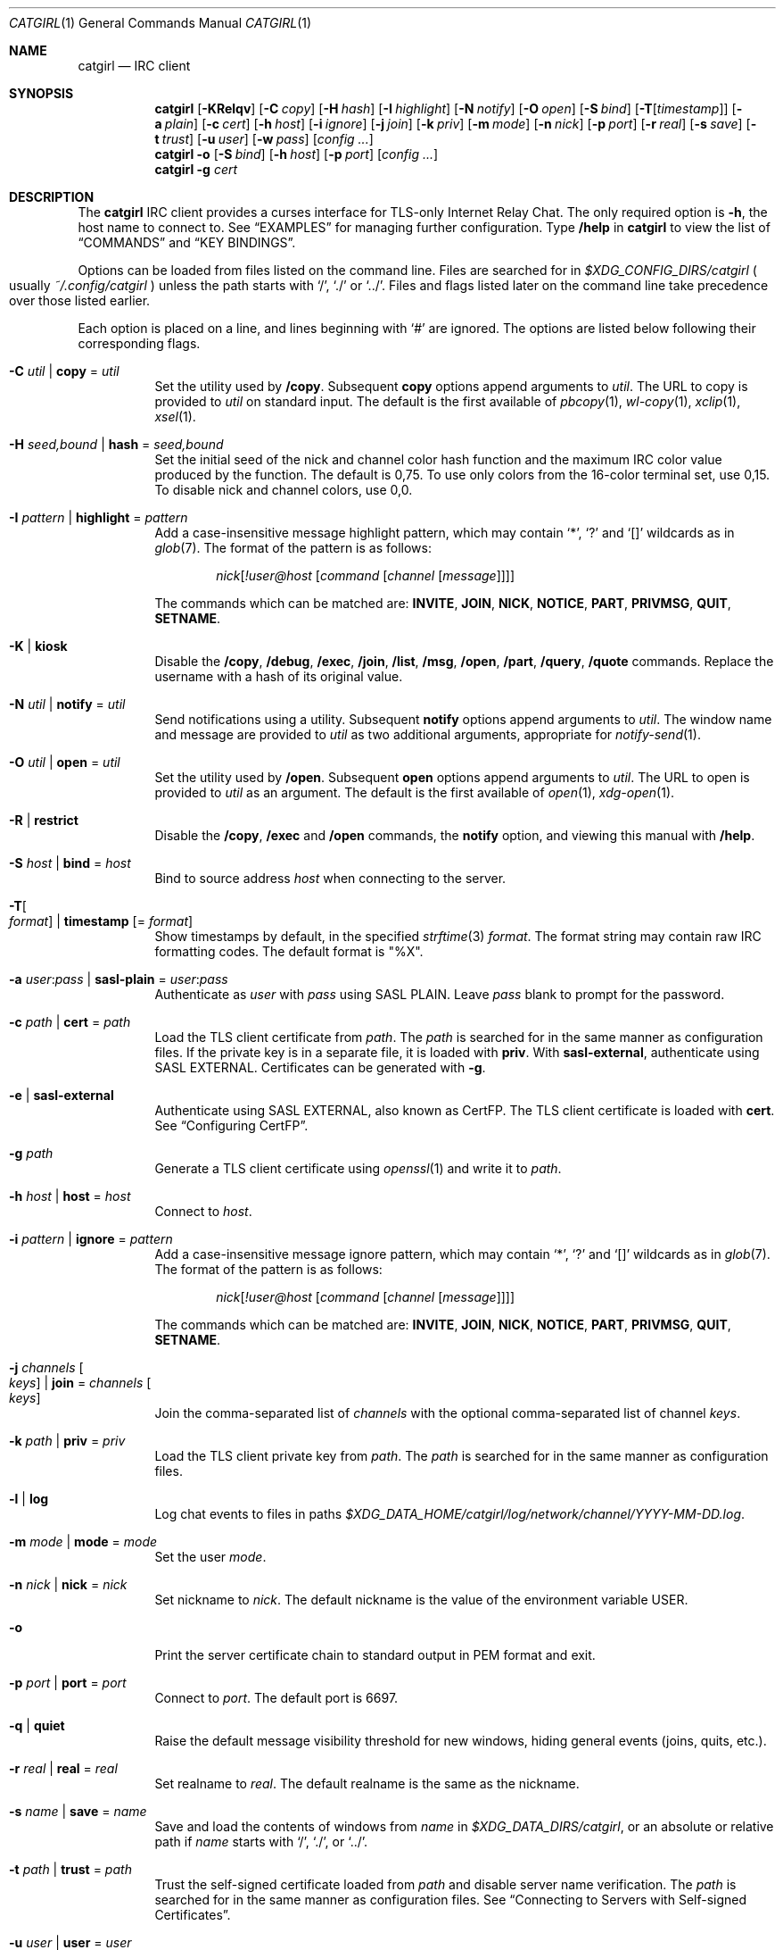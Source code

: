 .Dd February 22, 2022
.Dt CATGIRL 1
.Os
.
.Sh NAME
.Nm catgirl
.Nd IRC client
.
.Sh SYNOPSIS
.Nm
.Op Fl KRelqv
.Op Fl C Ar copy
.Op Fl H Ar hash
.Op Fl I Ar highlight
.Op Fl N Ar notify
.Op Fl O Ar open
.Op Fl S Ar bind
.Op Fl T Ns Op Ar timestamp
.Op Fl a Ar plain
.Op Fl c Ar cert
.Op Fl h Ar host
.Op Fl i Ar ignore
.Op Fl j Ar join
.Op Fl k Ar priv
.Op Fl m Ar mode
.Op Fl n Ar nick
.Op Fl p Ar port
.Op Fl r Ar real
.Op Fl s Ar save
.Op Fl t Ar trust
.Op Fl u Ar user
.Op Fl w Ar pass
.Op Ar config ...
.
.Nm
.Fl o
.Op Fl S Ar bind
.Op Fl h Ar host
.Op Fl p Ar port
.Op Ar config ...
.
.Nm
.Fl g Ar cert
.
.Sh DESCRIPTION
The
.Nm
IRC client
provides a curses interface
for TLS-only
Internet Relay Chat.
The only required option is
.Fl h ,
the host name to connect to.
See
.Sx EXAMPLES
for managing further configuration.
Type
.Ic /help
in
.Nm
to view the list of
.Sx COMMANDS
and
.Sx KEY BINDINGS .
.
.Pp
Options can be loaded from files
listed on the command line.
Files are searched for in
.Pa $XDG_CONFIG_DIRS/catgirl
.Po
usually
.Pa ~/.config/catgirl
.Pc
unless the path starts with
.Ql / ,
.Ql \&./
or
.Ql \&../ .
Files and flags listed later
on the command line
take precedence over
those listed earlier.
.
.Pp
Each option is placed on a line,
and lines beginning with
.Ql #
are ignored.
The options are listed below
following their corresponding flags.
.
.Bl -tag -width Ds
.It Fl C Ar util | Cm copy No = Ar util
Set the utility used by
.Ic /copy .
Subsequent
.Cm copy
options append arguments to
.Ar util .
The URL to copy is provided to
.Ar util
on standard input.
The default is the first available of
.Xr pbcopy 1 ,
.Xr wl-copy 1 ,
.Xr xclip 1 ,
.Xr xsel 1 .
.
.It Fl H Ar seed,bound | Cm hash No = Ar seed,bound
Set the initial seed
of the nick and channel
color hash function
and the maximum IRC color value
produced by the function.
The default is 0,75.
To use only colors from
the 16-color terminal set,
use 0,15.
To disable nick and channel colors,
use 0,0.
.
.It Fl I Ar pattern | Cm highlight No = Ar pattern
Add a case-insensitive message highlight pattern,
which may contain
.Ql * ,
.Ql \&?
and
.Ql []
wildcards as in
.Xr glob 7 .
The format of the pattern is as follows:
.Bd -ragged -offset indent
.Ar nick Ns Op Ar !user@host Op Ar command Op Ar channel Op Ar message
.Ed
.Pp
The commands which can be matched are:
.Sy INVITE ,
.Sy JOIN ,
.Sy NICK ,
.Sy NOTICE ,
.Sy PART ,
.Sy PRIVMSG ,
.Sy QUIT ,
.Sy SETNAME .
.
.It Fl K | Cm kiosk
Disable the
.Ic /copy ,
.Ic /debug ,
.Ic /exec ,
.Ic /join ,
.Ic /list ,
.Ic /msg ,
.Ic /open ,
.Ic /part ,
.Ic /query ,
.Ic /quote
commands.
Replace the username
with a hash of its original value.
.
.It Fl N Ar util | Cm notify No = Ar util
Send notifications using a utility.
Subsequent
.Cm notify
options append arguments to
.Ar util .
The window name and message
are provided to
.Ar util
as two additional arguments,
appropriate for
.Xr notify-send 1 .
.
.It Fl O Ar util | Cm open No = Ar util
Set the utility used by
.Ic /open .
Subsequent
.Cm open
options append arguments to
.Ar util .
The URL to open is provided to
.Ar util
as an argument.
The default is the first available of
.Xr open 1 ,
.Xr xdg-open 1 .
.
.It Fl R | Cm restrict
Disable the
.Ic /copy ,
.Ic /exec
and
.Ic /open
commands,
the
.Cm notify
option,
and viewing this manual with
.Ic /help .
.
.It Fl S Ar host | Cm bind No = Ar host
Bind to source address
.Ar host
when connecting to the server.
.
.It Fl T Ns Oo Ar format Oc | Cm timestamp Op = Ar format
Show timestamps by default,
in the specified
.Xr strftime 3
.Ar format .
The format string may contain
raw IRC formatting codes.
The default format is
.Qq \&%X .
.
.It Fl a Ar user : Ns Ar pass | Cm sasl-plain No = Ar user : Ns Ar pass
Authenticate as
.Ar user
with
.Ar pass
using SASL PLAIN.
Leave
.Ar pass
blank to prompt for the password.
.
.It Fl c Ar path | Cm cert No = Ar path
Load the TLS client certificate from
.Ar path .
The
.Ar path
is searched for in the same manner
as configuration files.
If the private key is in a separate file,
it is loaded with
.Cm priv .
With
.Cm sasl-external ,
authenticate using SASL EXTERNAL.
Certificates can be generated with
.Fl g .
.
.It Fl e | Cm sasl-external
Authenticate using SASL EXTERNAL,
also known as CertFP.
The TLS client certificate is loaded with
.Cm cert .
See
.Sx Configuring CertFP .
.
.It Fl g Ar path
Generate a TLS client certificate using
.Xr openssl 1
and write it to
.Ar path .
.
.It Fl h Ar host | Cm host No = Ar host
Connect to
.Ar host .
.
.It Fl i Ar pattern | Cm ignore No = Ar pattern
Add a case-insensitive message ignore pattern,
which may contain
.Ql * ,
.Ql \&?
and
.Ql []
wildcards as in
.Xr glob 7 .
The format of the pattern is as follows:
.Bd -ragged -offset indent
.Ar nick Ns Op Ar !user@host Op Ar command Op Ar channel Op Ar message
.Ed
.Pp
The commands which can be matched are:
.Sy INVITE ,
.Sy JOIN ,
.Sy NICK ,
.Sy NOTICE ,
.Sy PART ,
.Sy PRIVMSG ,
.Sy QUIT ,
.Sy SETNAME .
.
.It Fl j Ar channels Oo Ar keys Oc | Cm join No = Ar channels Oo Ar keys Oc
Join the comma-separated list of
.Ar channels
with the optional comma-separated list of channel
.Ar keys .
.
.It Fl k Ar path | Cm priv No = Ar priv
Load the TLS client private key from
.Ar path .
The
.Ar path
is searched for in the same manner
as configuration files.
.
.It Fl l | Cm log
Log chat events to files in paths
.Pa $XDG_DATA_HOME/catgirl/log/network/channel/YYYY-MM-DD.log .
.
.It Fl m Ar mode | Cm mode No = Ar mode
Set the user
.Ar mode .
.
.It Fl n Ar nick | Cm nick No = Ar nick
Set nickname to
.Ar nick .
The default nickname is
the value of the environment variable
.Ev USER .
.
.It Fl o
Print the server certificate chain
to standard output in PEM format
and exit.
.
.It Fl p Ar port | Cm port No = Ar port
Connect to
.Ar port .
The default port is 6697.
.
.It Fl q | Cm quiet
Raise the default message visibility threshold
for new windows,
hiding general events
(joins, quits, etc.).
.
.It Fl r Ar real | Cm real No = Ar real
Set realname to
.Ar real .
The default realname is the same as the nickname.
.
.It Fl s Ar name | Cm save No = Ar name
Save and load the contents of windows from
.Ar name
in
.Pa $XDG_DATA_DIRS/catgirl ,
or an absolute or relative path if
.Ar name
starts with
.Ql / ,
.Ql \&./ ,
or
.Ql \&../ .
.
.It Fl t Ar path | Cm trust No = Ar path
Trust the self-signed certificate
loaded from
.Ar path
and disable server name verification.
The
.Ar path
is searched for in the same manner
as configuration files.
See
.Sx Connecting to Servers with Self-signed Certificates .
.
.It Fl u Ar user | Cm user No = Ar user
Set username to
.Ar user .
The default username is the same as the nickname.
.
.It Fl v | Cm debug
Log raw IRC messages to the
.Sy <debug>
window
as well as standard error
if it is not a terminal.
.
.It Fl w Ar pass | Cm pass No = Ar pass
Log in with the server password
.Ar pass .
Leave
.Ar pass
blank to prompt for the password.
.El
.
.Ss Configuring CertFP
.Bl -enum
.It
Generate a new TLS client certificate:
.Bd -literal -offset indent
$ catgirl -g ~/.config/catgirl/example.pem
.Ed
.It
Connect to the server using the certificate:
.Bd -literal -offset indent
cert = example.pem
# or: $ catgirl -c example.pem
.Ed
.It
Identify with services or use
.Cm sasl-plain ,
then add the certificate fingerprint
to your account:
.Bd -literal -offset indent
/ns CERT ADD
.Ed
.It
Enable SASL EXTERNAL
to require successful authentication
when connecting
(not possible on all networks):
.Bd -literal -offset indent
cert = example.pem
sasl-external
# or: $ catgirl -e -c example.pem
.Ed
.El
.
.Ss Connecting to Servers with Self-signed Certificates
.Bl -enum
.It
Connect to the server
and write its certificate to a file:
.Bd -literal -offset indent
$ catgirl -o -h irc.example.org > ~/.config/catgirl/example.pem
.Ed
.It
Configure
.Nm
to trust the certificate:
.Bd -literal -offset indent
trust = example.pem
# or: $ catgirl -t example.pem
.Ed
.El
.
.Sh INTERFACE
The
.Nm
interface is split
into three areas.
.
.Ss Status Line
The top line of the terminal
shows window statuses.
Only the currently active window
and windows with activity are listed.
The status line for a window
might look like this:
.Bd -literal -offset indent
1+ #ascii.town +3 ~7 @
.Ed
.Pp
The number on the left
is the window number.
Following it may be one of
.Ql - ,
.Ql + ,
.Ql ++ ,
as well as
.Ql = .
These indicate
the message visibility threshold
and mute status
of the window.
.Pp
On the right side,
the number following
.Ql +
indicates the number of unread messages.
The number following
.Ql ~
indicates how many lines
are below the scroll position.
An
.Ql @
indicates that there is unsent input
in the window's
.Sx Input Line .
.Pp
.Nm
will also set the terminal title,
if possible,
to the name of the network
and active window,
followed by the unread count
for that window,
and the unread count
for all other windows
in parentheses.
.
.Ss Chat Area
The chat area shows
messages and events.
Regular messages are shown
with the nick between
.Ql <>
angle brackets.
Actions are shown
with the nick preceded by
.Ql * .
Notices are shown
with the nick between
.Ql -
hyphens.
.Pp
Blank lines are inserted into the chat
as unread markers.
.Pp
While scrolling,
the most recent 5 lines of chat
are kept visible below a marker line.
.
.Ss Input Line
The bottom line of the terminal
is where messages and commands are entered.
When entering a message, action or notice,
your nick appears on the left,
as it would in the
.Sx Chat Area .
When entering a command,
no nick is shown.
.Pp
Formatting codes are shown
in the input line
as reverse-video uppercase letters.
These will not appear in the sent message.
.Pp
Input that is too long
to send as a single message
will have a red background
starting at the point where it will be split
into a second message.
.
.Sh COMMANDS
Any unique prefix can be used to abbreviate a command.
For example,
.Ic /join
can be typed
.Ic /j .
.
.Ss Chat Commands
.Bl -tag -width Ds
.It Ic /away Op Ar message
Set or clear your away status.
.It Ic /cs Ar command
Send a command to ChanServ.
.It Ic /invite Ar nick
Invite a user to the channel.
.It Ic /join Op Ar channel Op Ar key
Join the named channel,
the current channel,
or the channel you've been invited to.
.It Ic /list Op Ar channel
List channels.
.It Ic /me Op Ar action
Send an action message.
.It Ic /msg Ar nick message
Send a private message.
.It Ic /names
List users in the channel.
.It Ic /nick Ar nick
Change nicknames.
.It Ic /notice Ar message
Send a notice.
.It Ic /ns Ar command
Send a command to NickServ.
.It Ic /ops
List channel operators.
.It Ic /part Op Ar message
Leave the channel.
.It Ic /query Ar nick
Start a private conversation.
.It Ic /quit Op Ar message
Quit IRC.
.It Ic /quote Ar command
Send a raw IRC command.
The
.Ic /debug
command is likely needed
for command output.
.It Ic /say Ar message
Send a regular message.
.It Ic /setname Ar name
Update realname
if supported by the server.
.It Ic /topic Op Ar topic
Show or set the topic of the channel.
Press
.Ic Tab
twice to copy the current topic.
.It Ic /whois Op Ar nick
Query information about a user or yourself.
.It Ic /whowas Ar nick
Query past information about a user.
.El
.
.Ss UI Commands
.Bl -tag -width Ds
.It Ic /close Op Ar name | num
Close the named, numbered or current window.
.It Ic /copy Op Ar nick | substring
Copy the most recent URL from
.Ar nick
or matching
.Ar substring .
.It Ic /debug
Toggle logging in the
.Sy <debug>
window.
.It Ic /exec Ar command
Run
.Ar command
with
.Ev SHELL
and interpret its output
as input to the current window,
including as commands.
.It Ic /help
View this manual.
Type
.Ic q
to return to
.Nm .
.It Ic /help Ar topic
List the server help for a topic.
Try
.Ic /help index
for a list of topics.
.It Ic /highlight Op Ar pattern
List message highlight patterns
or temporarily add a pattern.
To permanently add a pattern,
use the
.Cm highlight
option.
.It Ic /ignore Op Ar pattern
List message ignore patterns
or temporarily add a pattern.
To permanently add a pattern,
use the
.Cm ignore
option.
.It Ic /move Oo Ar name Oc Ar num
Move the named or current window to number.
.It Ic /open Op Ar count
Open each of
.Ar count
most recent URLs.
.It Ic /open Ar nick | substring
Open the most recent URL from
.Ar nick
or matching
.Ar substring .
.It Ic /unhighlight Ar pattern
Temporarily remove a message highlight pattern.
.It Ic /unignore Ar pattern
Temporarily remove a message ignore pattern.
.It Ic /window
List all windows.
.It Ic /window Ar name | substring
Switch to window by name
or matching substring.
.It Ic /window Ar num | Ic / Ns Ar num
Switch to window by number.
.El
.
.Ss Operator Commands
.Bl -tag -width Ds
.It Ic /ban Op Ar mask ...
List or ban masks from the channel.
.It Ic /deop Op Ar nick ...
Revoke channel operator status from users or yourself.
.It Ic /devoice Op Ar nick ...
Revoke voice from users or yourself in the channel.
.It Ic /except Op Ar mask ...
List or add masks to the channel ban exception list.
.It Ic /invex Op Ar mask ...
List or add masks to the channel invite list.
.It Ic /kick Ar nick Op Ar message
Kick a user from the channel.
.It Ic /mode Oo Ar modes Oc Op Ar param ...
Show or set channel modes.
In the
.Sy <network>
window,
show or set user modes.
.It Ic /op Op Ar nick ...
Grant users or yourself channel operator status.
.It Ic /unban Ar mask ...
Unban masks from the channel.
.It Ic /unexcept Ar mask ...
Remove masks from the channel ban exception list.
.It Ic /uninvex Ar mask ...
Remove masks from the channel invite list.
.It Ic /voice Op Ar nick ...
Grant users or yourself voice in the channel.
.El
.
.Sh KEY BINDINGS
The
.Nm
interface provides
.Xr emacs 1 Ns -like
line editing
as well as keys for IRC formatting.
The prefixes
.Ic C-
and
.Ic M-
represent the control and meta (alt)
modifiers, respectively.
.
.Ss Line Editing
.Bl -tag -width Ds -compact
.It Ic C-a
Move to beginning of line.
.It Ic C-b
Move left.
.It Ic C-d
Delete next character.
.It Ic C-e
Move to end of line.
.It Ic C-f
Move right.
.It Ic C-k
Delete to end of line.
.It Ic C-t
Transpose characters.
.It Ic C-u
Delete to beginning of line.
.It Ic C-w
Delete previous word.
.It Ic C-x
Expand a text macro beginning with
.Ql \e .
.It Ic C-y
Paste previously deleted text.
.It Ic M-Enter
Insert a newline without sending a command.
.It Ic M-b
Move to previous word.
.It Ic M-d
Delete next word.
.It Ic M-f
Move to next word.
.It Ic M-q
Collapse all whitespace.
.It Ic Tab
Complete nick, channel, command or macro.
.El
.Pp
Arrow and navigation keys
also work as expected.
.
.Ss Window Keys
.Bl -tag -width Ds -compact
.It Ic C-l
Redraw the UI.
.It Ic C-n
Switch to next window.
.It Ic C-p
Switch to previous window.
.It Ic C-r
Scroll to previous line matching input.
.It Ic C-s
Scroll to next line matching input.
.It Ic C-v
Scroll down a page.
.It Ic M-+
Raise message visibility threshold,
hiding ignored messages,
general events
(joins, quits, etc.),
or non-highlighted messages.
.It Ic M--
Lower message visibility threshold,
showing ignored messages.
.It Ic M-=
Toggle mute.
Muted windows do not appear in the status line
unless you are mentioned.
.It Ic M-/
Switch to previously selected window.
.It Ic M-<
Scroll to top.
.It Ic M->
Scroll to bottom.
.It Ic M- Ns Ar n
Switch to window by number 0\(en9.
.It Ic M-a
Cycle through unread windows.
.It Ic M-l
List the contents of the window
without word-wrapping
and with timestamps.
Press
.Ic Enter
to return to
.Nm .
.It Ic M-m
Insert a blank line in the window.
.It Ic M-n
Scroll to next highlight.
.It Ic M-p
Scroll to previous highlight.
.It Ic M-s
Reveal spoiler text.
.It Ic M-t
Toggle timestamps.
.It Ic M-u
Scroll to first unread line.
.It Ic M-v
Scroll up a page.
.El
.
.Ss IRC Formatting
.Bl -tag -width "C-z C-v" -compact
.It Ic C-z C-v
Insert the next input character literally.
.It Ic C-z b
Toggle bold.
.It Ic C-z c
Set or reset color.
.It Ic C-z i
Toggle italics.
.It Ic C-z o
Reset formatting.
.It Ic C-z p
Manually toggle paste mode.
.It Ic C-z r
Toggle reverse color.
.It Ic C-z s
Set spoiler text (black on black).
.It Ic C-z u
Toggle underline.
.El
.
.Pp
Some color codes can be inserted
with the following:
.Bl -column "C-z A" "magenta" "C-z N" "orange (dark yellow)"
.It Ic C-z A Ta gray Ta Ic C-z N Ta brown (dark red)
.It Ic C-z B Ta blue Ta Ic C-z O Ta orange (dark yellow)
.It Ic C-z C Ta cyan Ta Ic C-z P Ta pink (light magenta)
.It Ic C-z G Ta green Ta Ic C-z R Ta red
.It Ic C-z K Ta black Ta Ic C-z W Ta white
.It Ic C-z M Ta magenta Ta Ic C-z Y Ta yellow
.El
.
.Pp
To set other colors, follow
.Ic C-z c
by one or two digits for the foreground color,
optionally followed by a comma
and one or two digits for the background color.
To reset color, follow
.Ic C-z c
by a non-digit.
.
.Pp
The color numbers are as follows:
.Bl -column "99" "orange (dark yellow)" "15" "pink (light magenta)"
.It \ 0 Ta white Ta \ 8 Ta yellow
.It \ 1 Ta black Ta \ 9 Ta light green
.It \ 2 Ta blue Ta 10 Ta cyan
.It \ 3 Ta green Ta 11 Ta light cyan
.It \ 4 Ta red Ta 12 Ta light blue
.It \ 5 Ta brown (dark red) Ta 13 Ta pink (light magenta)
.It \ 6 Ta magenta Ta 14 Ta gray
.It \ 7 Ta orange (dark yellow) Ta 15 Ta light gray
.It 99 Ta default Ta Ta
.El
.
.Sh ENVIRONMENT
.Bl -tag -width Ds
.It Ev SHELL
The shell used by
.Ic /exec .
The default is
.Pa /bin/sh .
.It Ev USER
The default nickname.
.El
.
.Sh FILES
.Bl -tag -width Ds
.It Pa $XDG_CONFIG_DIRS/catgirl
Configuration files are searched for first in
.Ev $XDG_CONFIG_HOME ,
usually
.Pa ~/.config ,
followed by the colon-separated list of paths
.Ev $XDG_CONFIG_DIRS ,
usually
.Pa /etc/xdg .
.It Pa ~/.config/catgirl
The most likely location of configuration files.
.
.It Pa $XDG_DATA_DIRS/catgirl
Save files are searched for first in
.Ev $XDG_DATA_HOME ,
usually
.Pa ~/.local/share ,
followed by the colon-separated list of paths
.Ev $XDG_DATA_DIRS ,
usually
.Pa /usr/local/share:/usr/share .
.It Pa ~/.local/share/catgirl
The most likely location of save files.
.El
.
.Sh EXIT STATUS
The
.Nm
client exits 0
if requested by the user,
.Dv EX_UNAVAILABLE
(69)
if the connection is lost,
and >0 if any other error occurs.
.
.Sh EXAMPLES
Join
.Li #ascii.town
from the command line:
.Bd -literal -offset indent
$ catgirl -h irc.tilde.chat -j '#ascii.town'
.Ed
.Pp
Create a configuration file in
.Pa ~/.config/catgirl/tilde :
.Bd -literal -offset indent
host = irc.tilde.chat
join = #ascii.town
.Ed
.Pp
Load the configuration file:
.Bd -literal -offset indent
$ catgirl tilde
.Ed
.
.Sh STANDARDS
.Bl -item
.It
.Rs
.%A Adam
.%A Attila Molnar
.%T invite-notify Extension
.%I IRCv3 Working Group
.%U https://ircv3.net/specs/extensions/invite-notify
.Re
.It
.Rs
.%A Jack Allnutt
.%A Val Lorentz
.%A Daniel Oaks
.%T Modern IRC Client Protocol
.%I ircdocs
.%U https://modern.ircdocs.horse/index.html
.Re
.It
.Rs
.%A Kiyoshi Aman
.%A Kyle Fuller
.%A St\('ephan Kochen
.%A Alexey Sokolov
.%A James Wheare
.%T Message Tags
.%I IRCv3 Working Group
.%U https://ircv3.net/specs/extensions/message-tags
.Re
.It
.Rs
.%A Kiyoshi Aman
.%T extended-join Extension
.%I IRCv3 Working Group
.%U https://ircv3.net/specs/extensions/extended-join
.Re
.It
.Rs
.%A Waldo Bastian
.%A Ryan Lortie
.%A Lennart Poettering
.%T XDG Base Directory Specification
.%U https://specifications.freedesktop.org/basedir-spec/basedir-spec-latest.html
.%D November 24, 2010
.Re
.It
.Rs
.%A Christine Dodrill
.%A Ryan
.%A James Wheare
.%T chghost Extension
.%I IRCv3 Working Group
.%U https://ircv3.net/specs/extensions/chghost
.Re
.It
.Rs
.%A Kyle Fuller
.%A St\('ephan Kochen
.%A Alexey Sokolov
.%A James Wheare
.%T server-time Extension
.%I IRCv3 Working Group
.%U https://ircv3.net/specs/extensions/server-time
.Re
.It
.Rs
.%A Lee Hardy
.%A Perry Lorier
.%A Kevin L. Mitchell
.%A Attila Molnar
.%A Daniel Oakley
.%A William Pitcock
.%A James Wheare
.%T Client Capability Negotiation
.%I IRCv3 Working Group
.%U https://ircv3.net/specs/core/capability-negotiation
.Re
.It
.Rs
.%A S. Josefsson
.%T The Base16, Base32, and Base64 Data Encodings
.%I IETF
.%R RFC 4648
.%U https://tools.ietf.org/html/rfc4648
.%D October 2006
.Re
.It
.Rs
.%A C. Kalt
.%T Internet Relay Chat: Client Protocol
.%I IETF
.%R RFC 2812
.%U https://tools.ietf.org/html/rfc2812
.%D April 2000
.Re
.It
.Rs
.%A Janne Mareike Koschinski
.%T setname Extension
.%I IRCv3 Working Group
.%U https://ircv3.net/specs/extensions/setname
.Re
.It
.Rs
.%A Mantas Mikul\[u0117]nas
.%T userhost-in-names Extension
.%I IRCv3 Working Group
.%U https://ircv3.net/specs/extensions/userhost-in-names
.Re
.It
.Rs
.%A Daniel Oaks
.%T IRC Formatting
.%I ircdocs
.%U https://modern.ircdocs.horse/formatting.html
.Re
.It
.Rs
.%A Daniel Oaks
.%T Standard Replies Extension
.%I IRCv3 Working Group
.%U https://ircv3.net/specs/extensions/standard-replies
.Re
.It
.Rs
.%A J. Oikarinen
.%A D. Reed
.%T Internet Relay Chat Protocol
.%I IETF
.%R RFC 1459
.%U https://tools.ietf.org/html/rfc1459
.%D May 1993
.Re
.It
.Rs
.%A William Pitcock
.%A Jilles Tjoelker
.%T IRCv3.1 SASL Authentication
.%I IRCv3 Working Group
.%U https://ircv3.net/specs/extensions/sasl-3.1
.Re
.It
.Rs
.%A William Pitcock
.%T multi-prefix Extension
.%I IRCv3 Working Group
.%U https://ircv3.net/specs/extensions/multi-prefix
.Re
.It
.Rs
.%A James Wheare
.%T Message IDs
.%I IRCv3 Working Group
.%U https://ircv3.net/specs/extensions/message-ids
.Re
.It
.Rs
.%A James Wheare
.%T reply Client Tag
.%I IRCv3 Working Group
.%U https://ircv3.net/specs/client-tags/reply
.Re
.It
.Rs
.%A K. Zeilenga, Ed.
.%T The PLAIN Simple Authentication and Security Layer (SASL) Mechanism
.%I IETF
.%R RFC 4616
.%U https://tools.ietf.org/html/rfc4616
.%D August 2006
.Re
.El
.
.Ss Extensions
The
.Nm
client implements the
.Sy causal.agency/consumer
vendor-specific IRCv3 capability
offered by
.Xr pounce 1 .
The consumer position is stored in the
.Cm save
file.
.
.Sh AUTHORS
.An June Bug Aq Mt june@causal.agency
.
.Sh BUGS
Send mail to
.Aq Mt list+catgirl@causal.agency
or join
.Li #ascii.town
on
.Li irc.tilde.chat .

